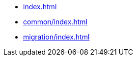 * xref:index.adoc[leveloffset=+1]
* xref:common/index.adoc[leveloffset=+1]
* xref:migration/index.adoc[leveloffset=+1]
